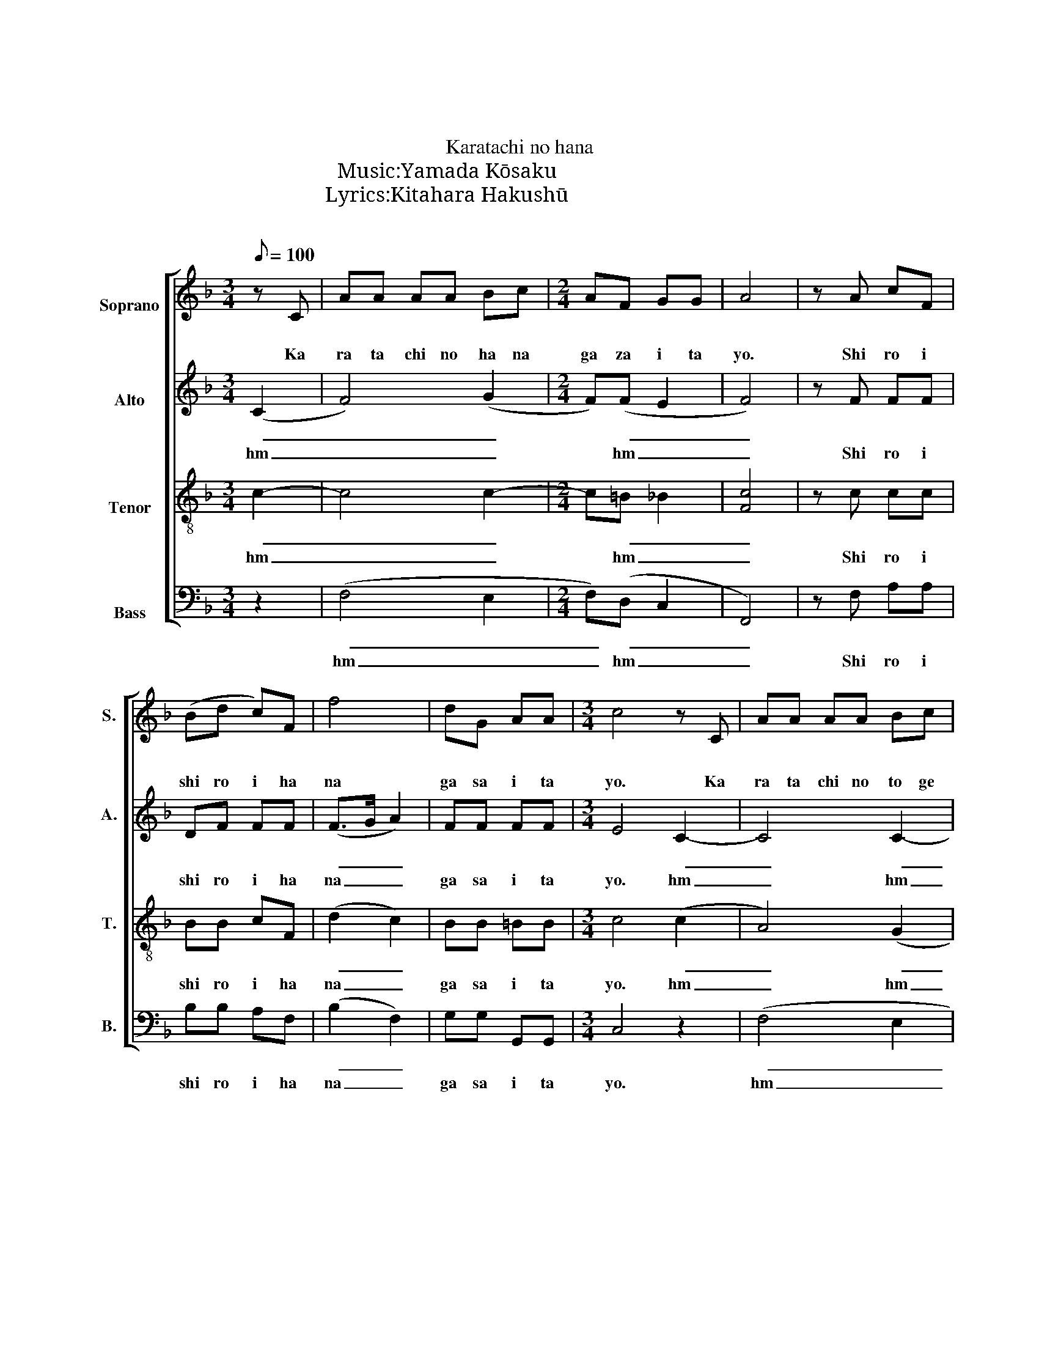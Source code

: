 X:1
T:からたちの花
T:からたちの花
T:Karatachi no hana
T:作曲：山田耕筰 Music:Yamada Kōsaku
T:作詞：北原白秋 Lyrics:Kitahara Hakushū
C:山田耕筰
Z:北原白秋
%%score [ 1 2 3 4 ]
L:1/8
Q:1/8=100
M:3/4
K:F
V:1 treble nm="ソプラノ\nSoprano" snm="S."
V:2 treble nm="アルト\nAlto" snm="A."
V:3 treble-8 nm="テノール\nTenor" snm="T."
V:4 bass nm="バス\nBass" snm="B."
V:1
 z C | AA AA Bc |[M:2/4] AF GG | A4 | z A cF | (Bd c)F | f4 | dG AA |[M:3/4] c4 z C | AA AA Bc | %10
w: か|ら た ち の は な|が さ い た|よ。|し ろ い|し ろ い は|な|が さ い た|よ。 か|ら た ち の と げ|
w: Ka|ra ta chi no ha na|ga za i ta|yo.|Shi ro i|shi ro i ha|na|ga sa i ta|yo. Ka|ra ta chi no to ge|
[M:2/4] AF AG | G3 G |[M:3/4] cA Bd cf- |[M:2/4] f3 d | cF AF |[M:3/4] c6 | (F2 A2) (G2 | %17
w: は い た い|よ。 あ|お い あ お い は|_ り|の と げ だ|よ。|ん _ _|
w: wa i ta i|yo. A|o i a o i ha|_ ri|no to ge da|yo|hm _ _|
[M:2/4] F2) (F2 | E2) cc | dd cB |[M:3/4] cc cc BB | AA A2 z C | GG FG dc |[M:2/4] cA cA | %24
w: _ _|* ぢゅ ぢゅ|ぢゅ ぢゅ ぢゅ ぢゅ|ぢゅ ぢゅ ぢゅ ぢゅ ぢゅ ぢゅ|ぢゅ ぢゅ ぢゅ か|ら た ち も あ き|は み の る|
w: _ _|* dyu dyu|dyu dyu dyu dyu|dyu dyu dyu dyu dyu dyu|dyu dyu dyu Ka|ra ta chi no a ki|wa mi no ru|
[M:3/4] GG AB cf | f4- f(d | c2 A)F GF | F4 z C | GG FG dc |[M:2/4] GF GB |[M:3/4] (f2 c2) z (c | %31
w: よ。 ま ろ い ま ろ|い _ き-|ん- の た ま だ|よ。 か|ら た ち の そ ば|で な い た|よ。 _ み-|
w: yo. Ma ro i ma ro|i _ kin-|n- no ta ma da|yo. Ka|ra ta chi no so ba|de na i ta|yo. _ Mi-|
 dd) (de f)d |[M:2/4] ff c>c |[M:3/4] c4 z C | AA AA Bc |[M:2/4] AF GG | A4 | z A cF | Bd cF | f4 | %40
w: ん- な み- ん- な や|さ し かつ た|よ。 か|ら た ち の は な|が さ い た|よ。|し ろ い|し ろ い は|な|
w: n- na mi- n- na ya|sa shi ka ta|yo. Ka|ra ta chi no ha na|ga sa i ta|yo.|Shi ro i|shi ro i ha|na|
 dG [^Gc]>[Gc] | [Af]4 |] %42
w: が さ い た|よ。|
w: ga sa i ta|yo.|
V:2
 (C2 | F4) (G2 |[M:2/4] F)(F E2 | F4) | z F FF | DF FF | (F>G A2) | FF FF |[M:3/4] E4 C2- | %9
w: ん|_ _|* ん _|_|し ろ い|し ろ い は|な _ _|が さ い た|よ。 ん|
w: hm|_ _|* hm _|_|Shi ro i|shi ro i ha|na _ _|ga sa i ta|yo. hm|
 C4 C2- |[M:2/4] C2 (=B,2 | C4) |[M:3/4] (C2 E2 F2) |[M:2/4] F4- | F2 (F2 |[M:3/4] E6) | F4 (E2 | %17
w: _ ん|_ ん|_|ん _ _|_|* ん|_|ん _|
w: _ hm|_ hm|_|hm _ _|_|* hm|_|hm _|
[M:2/4] F2) (=B,2 | C2) FF | FF FF |[M:3/4] FF FF EE | FF F2 z C | EE DE EE |[M:2/4] FF AF | %24
w: _ _|* ぢゅ ぢゅ|ぢゅ ぢゅ ぢゅ ぢゅ|ぢゅ ぢゅ ぢゅ ぢゅ ぢゅ ぢゅ|ぢゅ ぢゅ ぢゅ か|ら た ち も あ き|は み の る|
w: _ _|* dyu dyu|dyu dyu dyu dyu|dyu dyu dyu dyu dyu dyu|dyu dyu dyu Ka|ra ta chi no a ki|wa mi no ru|
[M:3/4] EE EE FF | F4- F(F | A2 F)D EF | F4 z C | EE DE FF |[M:2/4] EF EE |[M:3/4] (F2 E2) z (E | %31
w: よ。 ま ろ い ま ろ|い _ き-|ん- の た ま だ|よ。 か|ら た ち の そ ば|で な い た|よ。 _ み-|
w: yo. Ma ro i ma ro|i _ kin-|n- no ta ma da|yo. Ka|ra ta chi no so ba|de na i ta|yo. _ Mi-|
 EE) (EE G)F |[M:2/4] FF E>E |[M:3/4] F(C FG) (A2 | F4) (G2 |[M:2/4] F)(F E2 | F4) | z F FF | %38
w: ん- な み- ん- な や|さ し かつ た|よ。 ん _ _ _|_ ん|_ ん _|_|し ろ い|
w: n- na mi- n- na ya|sa shi ka ta|yo. hm _ _ _|_ hm|_ hm _|_|Shi ro i|
 DF FF | (F>G A2) | FG E>E | F4 |] %42
w: し ろ い は|な _ _|が さ い た|よ。|
w: shi ro i ha|na _ _|ga sa i ta|yo.|
V:3
 c2- | c4 c2- |[M:2/4] c=B _B2 | [Fc]4 | z c cc | BB cF | (d2 c2) | BB =BB |[M:3/4] c4 (c2 | %9
w: ん|_ _|* ん _|_|し ろ い|し ろ い は|な _|が さ い た|よ。 ん|
w: hm|_ _|* hm _|_|Shi ro i|shi ro i ha|na _|ga sa i ta|yo. hm|
 A4) (G2 |[M:2/4] (F4) | (E2) B2) |[M:3/4] (A2 B2 c2) |[M:2/4] (d2 B2 | c2) (=B2 |[M:3/4] c4) z C | %16
w: _ ん|_|ん _|ん _ _|_ _|* ん|_ か|
w: _ hm|_|hm _|hm _ _|_ _|* hm|_ Ka|
 cc cc Bd |[M:2/4] cF AA | Gc Ac | fd cd |[M:3/4] c2 AF GG | F4 (c2 | c4) (B2 |[M:2/4] c3) (d | %24
w: ら た ち は は た|の か き ね|よ。 い つ も|い つ も と|ほ る み ち だ|よ。 ん|_ _|* ん|
w: ra ta chi wa ha ta|no ka ki ne|yo. I tsu mo|i tsu mo to|o ru mi chi da|yo. hm|_ _|* hm|
[M:3/4] c6) | d2 cB c(d | c4) (B2 | A4) z c | cc cc cc |[M:2/4] cc cc |[M:3/4] (c2 ^G2) z (G | %31
w: _|||* か|ら た ち の そ ば|で な い た|よ。 _ み-|
w: _|||* Ka|ra ta chi no so ba|de na i ta|yo. _ Mi-|
 BB) (Bc d)G |[M:2/4] AA ^G>G |[M:3/4] A (A2 c (f2) | c4) (c2 |[M:2/4] c)(=B _B2 | [Fc]4) | %37
w: ん- な み- ん- な や|さ し かつ た|よ。 ん _ _|_ ん|_ ん _|_|
w: n- na mi- n- na ya|sa shi ka ta|yo. hm _ _|_ hm|_ hm _|_|
 z c cc | BB cF | (d2 c2) | BG c>c | A4 |] %42
w: し ろ い|し ろ い は|な _|が さ い た|よ。|
w: Shi ro i|shi ro i ha|na _|ga sa i ta|yo.|
V:4
 z2 | (F,4 E,2 |[M:2/4] F,)(D, C,2 | F,,4) | z F, A,A, | B,B, A,F, | (B,2 F,2) | G,G, G,,G,, | %8
w: |ん _|_ ん _|_|し ろ い|し ろ い は|な _|が さ い た|
w: |hm _|_ hm _|_|Shi ro i|shi ro i ha|na _|ga sa i ta|
[M:3/4] C,4 z2 | (F,4 E,2 |[M:2/4] (F,)D, G,,2 | C,4) |[M:3/4] (F,2 G,2 A,2) |[M:2/4] (B,2 G,2 | %14
w: よ。|ん _|_ ん _|_|ん _ _|_ _|
w: yo.|hm _|_ hm _|_|hm _ _|_ _|
 A,2) (G,2 |[M:3/4] C,2) (B,4 | A,2 F,2) (B,,2 |[M:2/4] A,,2) (G,,2 | C,)C, F,A, | B,B, A,B, | %20
w: * ん|_ ん|_ _ _||* い つ も|い つ も と|
w: * hm|_ hm|_ _ _||* I tsu mo|i tsu mo to|
[M:3/4] A,2 F,D, C,C, | F,,4 (C2 | B,4) (B,2 |[M:2/4] A,3) ((=B, |[M:3/4] C2) B,2 A,2 | %25
w: ほ る み ち だ|よ。 ん|_ _|* ん|_ _ _|
w: o ru mi chi da|yo. hm|_ _|* hm|_ _ _|
 B,2 A,G, A,)(B, | F,4) (C,2 | F,,4) z C, | B,B, B,B, A,A, |[M:2/4] B,A, B,G, | %30
w: ||* か|ら た ち の そ ば|で な い た|
w: ||* Ka|ra ta chi no so ba|de na i ta|
[M:3/4] (A,2 C,2) z (C, | C,C,) (C,C, =B,,)B,, |[M:2/4] C,C, C,>C, |[M:3/4] F,,6 | F,4 E,2 | %35
w: よ。 _ み-|ん- な み- ん- な や|さ し かつ た|よ。|ん _|
w: yo. _ Mi-|n- na mi- n- na ya|sa shi ka ta|yo.|hm _|
[M:2/4] F,D, C,2 | F,,4 | z F, A,A, | B,B, A,F, | (B,2 F,2) | G,G, C,>C, | [F,,F,]4 |] %42
w: _ _ _||し ろ い|し ろ い は|な _|が さ い た|よ。|
w: _ _ _||Shi ro i|shi ro i ha|na _|ga sa i ta|yo.|

